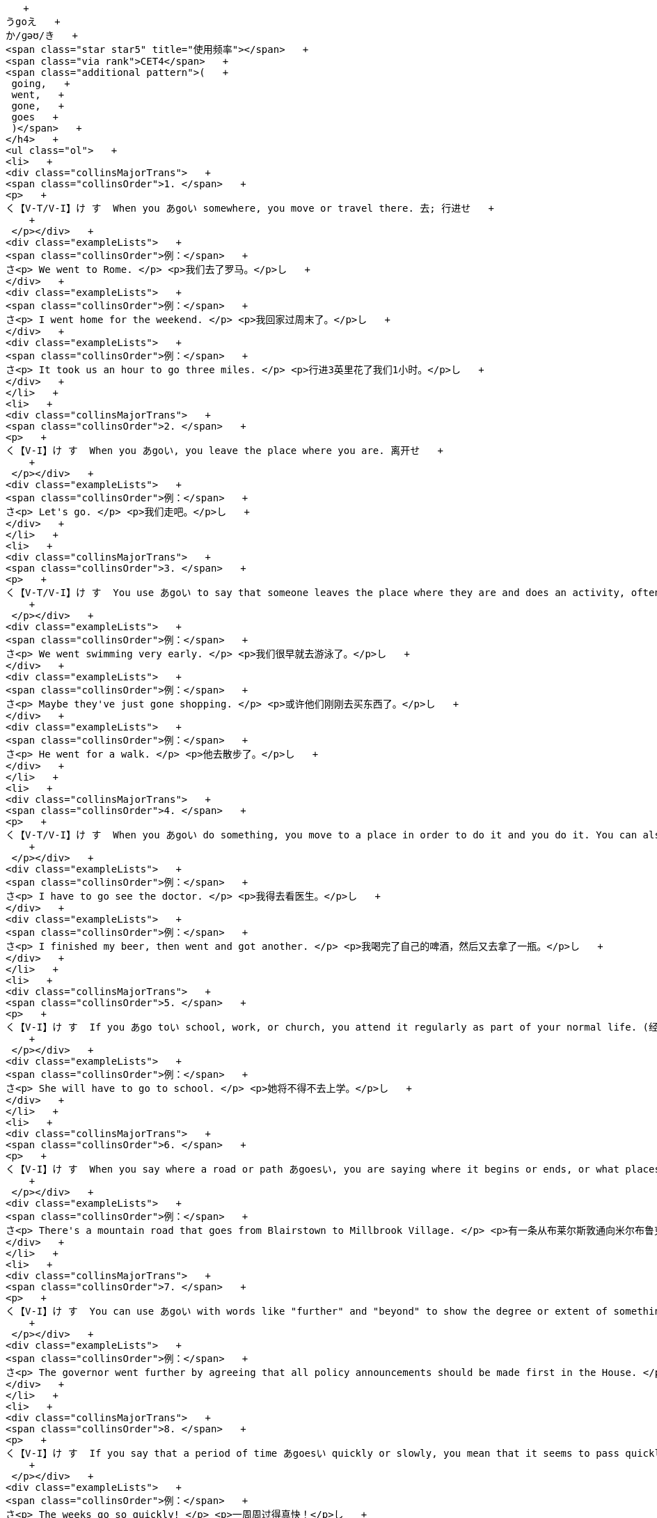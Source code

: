    + 
うgoえ   + 
か/ɡəʊ/き   + 
<span class="star star5" title="使用频率"></span>   + 
<span class="via rank">CET4</span>   + 
<span class="additional pattern">(   + 
 going,   + 
 went,   + 
 gone,   + 
 goes   + 
 )</span>   + 
</h4>   + 
<ul class="ol">   + 
<li>   + 
<div class="collinsMajorTrans">   + 
<span class="collinsOrder">1. </span>   + 
<p>   + 
く【V-T/V-I】け す  When you あgoい somewhere, you move or travel there. 去; 行进せ   + 
    + 
 </p></div>   + 
<div class="exampleLists">   + 
<span class="collinsOrder">例：</span>   + 
さ<p> We went to Rome. </p> <p>我们去了罗马。</p>し   + 
</div>   + 
<div class="exampleLists">   + 
<span class="collinsOrder">例：</span>   + 
さ<p> I went home for the weekend. </p> <p>我回家过周末了。</p>し   + 
</div>   + 
<div class="exampleLists">   + 
<span class="collinsOrder">例：</span>   + 
さ<p> It took us an hour to go three miles. </p> <p>行进3英里花了我们1小时。</p>し   + 
</div>   + 
</li>   + 
<li>   + 
<div class="collinsMajorTrans">   + 
<span class="collinsOrder">2. </span>   + 
<p>   + 
く【V-I】け す  When you あgoい, you leave the place where you are. 离开せ   + 
    + 
 </p></div>   + 
<div class="exampleLists">   + 
<span class="collinsOrder">例：</span>   + 
さ<p> Let's go. </p> <p>我们走吧。</p>し   + 
</div>   + 
</li>   + 
<li>   + 
<div class="collinsMajorTrans">   + 
<span class="collinsOrder">3. </span>   + 
<p>   + 
く【V-T/V-I】け す  You use あgoい to say that someone leaves the place where they are and does an activity, often a leisure activity. 去 (从事某活动)せ   + 
    + 
 </p></div>   + 
<div class="exampleLists">   + 
<span class="collinsOrder">例：</span>   + 
さ<p> We went swimming very early. </p> <p>我们很早就去游泳了。</p>し   + 
</div>   + 
<div class="exampleLists">   + 
<span class="collinsOrder">例：</span>   + 
さ<p> Maybe they've just gone shopping. </p> <p>或许他们刚刚去买东西了。</p>し   + 
</div>   + 
<div class="exampleLists">   + 
<span class="collinsOrder">例：</span>   + 
さ<p> He went for a walk. </p> <p>他去散步了。</p>し   + 
</div>   + 
</li>   + 
<li>   + 
<div class="collinsMajorTrans">   + 
<span class="collinsOrder">4. </span>   + 
<p>   + 
く【V-T/V-I】け す  When you あgoい do something, you move to a place in order to do it and you do it. You can also あgo andい do something, but you always say that someone あwent andい did something. 去 (做某事)せ   + 
    + 
 </p></div>   + 
<div class="exampleLists">   + 
<span class="collinsOrder">例：</span>   + 
さ<p> I have to go see the doctor. </p> <p>我得去看医生。</p>し   + 
</div>   + 
<div class="exampleLists">   + 
<span class="collinsOrder">例：</span>   + 
さ<p> I finished my beer, then went and got another. </p> <p>我喝完了自己的啤酒，然后又去拿了一瓶。</p>し   + 
</div>   + 
</li>   + 
<li>   + 
<div class="collinsMajorTrans">   + 
<span class="collinsOrder">5. </span>   + 
<p>   + 
く【V-I】け す  If you あgo toい school, work, or church, you attend it regularly as part of your normal life. (经常性地) 去 (上学、上班或去教堂等)せ   + 
    + 
 </p></div>   + 
<div class="exampleLists">   + 
<span class="collinsOrder">例：</span>   + 
さ<p> She will have to go to school. </p> <p>她将不得不去上学。</p>し   + 
</div>   + 
</li>   + 
<li>   + 
<div class="collinsMajorTrans">   + 
<span class="collinsOrder">6. </span>   + 
<p>   + 
く【V-I】け す  When you say where a road or path あgoesい, you are saying where it begins or ends, or what places it is in. (道路) 通向せ   + 
    + 
 </p></div>   + 
<div class="exampleLists">   + 
<span class="collinsOrder">例：</span>   + 
さ<p> There's a mountain road that goes from Blairstown to Millbrook Village. </p> <p>有一条从布莱尔斯敦通向米尔布鲁克村的山路。</p>し   + 
</div>   + 
</li>   + 
<li>   + 
<div class="collinsMajorTrans">   + 
<span class="collinsOrder">7. </span>   + 
<p>   + 
く【V-I】け す  You can use あgoい with words like "further" and "beyond" to show the degree or extent of something. 与"further"和"beyond"等词连用，表示程度せ   + 
    + 
 </p></div>   + 
<div class="exampleLists">   + 
<span class="collinsOrder">例：</span>   + 
さ<p> The governor went further by agreeing that all policy announcements should be made first in the House. </p> <p>该州长进一步同意所有政策的宣布都应首先在议院进行。</p>し   + 
</div>   + 
</li>   + 
<li>   + 
<div class="collinsMajorTrans">   + 
<span class="collinsOrder">8. </span>   + 
<p>   + 
く【V-I】け す  If you say that a period of time あgoesい quickly or slowly, you mean that it seems to pass quickly or slowly. (时间) 流逝せ   + 
    + 
 </p></div>   + 
<div class="exampleLists">   + 
<span class="collinsOrder">例：</span>   + 
さ<p> The weeks go so quickly! </p> <p>一周周过得真快！</p>し   + 
</div>   + 
</li>   + 
<li>   + 
<div class="collinsMajorTrans">   + 
<span class="collinsOrder">9. </span>   + 
<p>   + 
く【V-I】け す  If you say where money あgoesい, you are saying what it is spent on. (钱) 花费在せ   + 
    + 
 </p></div>   + 
<div class="exampleLists">   + 
<span class="collinsOrder">例：</span>   + 
さ<p> Most of my money goes toward bills. </p> <p>我的钱大多花在支付各种账单上。</p>し   + 
</div>   + 
</li>   + 
<li>   + 
<div class="collinsMajorTrans">   + 
<span class="collinsOrder">10. </span>   + 
<p>   + 
く【V-I】け す  If you say that something あgoes toい someone, you mean that it is given to them. 被给予せ   + 
    + 
 </p></div>   + 
<div class="exampleLists">   + 
<span class="collinsOrder">例：</span>   + 
さ<p> A lot of credit must go to the chairman and his father. </p> <p>很多赞誉必须给予主席和他的父亲。</p>し   + 
</div>   + 
</li>   + 
<li>   + 
<div class="collinsMajorTrans">   + 
<span class="collinsOrder">11. </span>   + 
<p>   + 
く【V-I】け す  If someone あgoes onい television or radio, they take part in a television or radio programme. 出现 (在电视或电台上)せ   + 
    + 
 </p></div>   + 
<div class="exampleLists">   + 
<span class="collinsOrder">例：</span>   + 
さ<p> The president has gone on television to defend stringent new security measures. </p> <p>该总统在电视上为严格的新安全措施进行了辩护。</p>し   + 
</div>   + 
</li>   + 
<li>   + 
<div class="collinsMajorTrans">   + 
<span class="collinsOrder">12. </span>   + 
<p>   + 
く【V-I】け す  If something あgoesい, someone gets rid of it. 失去せ   + 
    + 
 </p></div>   + 
<div class="exampleLists">   + 
<span class="collinsOrder">例：</span>   + 
さ<p> Exactly how many jobs will go remains unclear. </p> <p>具体要失去多少个职位尚不清楚。</p>し   + 
</div>   + 
</li>   + 
<li>   + 
<div class="collinsMajorTrans">   + 
<span class="collinsOrder">13. </span>   + 
<p>   + 
く【V-I】け す  If someone あgoesい, they leave their job, usually because they are forced to. (常指被迫) 离职せ   + 
    + 
 </p></div>   + 
<div class="exampleLists">   + 
<span class="collinsOrder">例：</span>   + 
さ<p> He had made a humiliating tactical error and he had to go. </p> <p>他犯下了一个令他耻辱的战术错误，被迫离职。</p>し   + 
</div>   + 
</li>   + 
<li>   + 
<div class="collinsMajorTrans">   + 
<span class="collinsOrder">14. </span>   + 
<p>   + 
く【V-I】け す  If something あgoes intoい something else, it is put in it as one of the parts or elements that form it. 加入せ   + 
    + 
 </p></div>   + 
<div class="exampleLists">   + 
<span class="collinsOrder">例：</span>   + 
さ<p> ...the really interesting ingredients that go into the dishes that we all love to eat. </p> <p>…我们都喜欢吃的菜肴中所加入的真正有意思的配料。</p>し   + 
</div>   + 
</li>   + 
<li>   + 
<div class="collinsMajorTrans">   + 
<span class="collinsOrder">15. </span>   + 
<p>   + 
く【V-I】け す  If something あgoesい in a particular place, it belongs there or should be put there, because that is where you normally keep it. (正常) 应置放于せ   + 
    + 
 </p></div>   + 
<div class="exampleLists">   + 
<span class="collinsOrder">例：</span>   + 
さ<p> The shoes go on the shoe shelf. </p> <p>鞋子应该放在鞋架上。</p>し   + 
</div>   + 
</li>   + 
<li>   + 
<div class="collinsMajorTrans">   + 
<span class="collinsOrder">16. </span>   + 
<p>   + 
く【V-I】け す  If you say that one number あgoes intoい another number a particular number of times, you are dividing the second number by the first. 除せ   + 
    + 
 </p></div>   + 
<div class="exampleLists">   + 
<span class="collinsOrder">例：</span>   + 
さ<p> Six goes into thirty five times. </p> <p>6除30得5。</p>し   + 
</div>   + 
</li>   + 
<li>   + 
<div class="collinsMajorTrans">   + 
<span class="collinsOrder">17. </span>   + 
<p>   + 
く【V-I】け す  If one of a person's senses, such as their sight or hearing, あis goingい, it is getting weak and they may soon lose it completely. (官能) 衰退せ [非正式]</span>   + 
</p></div>   + 
<div class="exampleLists">   + 
<span class="collinsOrder">例：</span>   + 
さ<p> His eyes are going; he says he has glaucoma. </p> <p>他的视力在衰退；他说他得了青光眼。</p>し   + 
</div>   + 
</li>   + 
<li>   + 
<div class="collinsMajorTrans">   + 
<span class="collinsOrder">18. </span>   + 
<p>   + 
く【V-I】け す  If something such as a light bulb or a part of an engine あis goingい, it is no longer working properly and will soon need to be replaced. (灯泡、引擎等) 不再正常工作せ   + 
    + 
 </p></div>   + 
<div class="exampleLists">   + 
<span class="collinsOrder">例：</span>   + 
さ<p> I thought it looked as though the battery was going. </p> <p>我看像是电池不行了。</p>し   + 
</div>   + 
</li>   + 
</ul>   + 
</div>   + 
</div>   + 
<div class="wt-container wt-collapse">   + 
<div class="title trans-tip" id="COLNAMING22">   + 
<a class="sp do-detail" href="#" rel="#NAMING2" title="详细释义"> </a>   + 
<span>LINK VERB USES</span>   + 
</div>   + 
<div class="collapse-content trans-content" id="NAMING2">   + 
<h4>   + 
うgoえ   + 
か/ɡəʊ/き   + 
<span class="star star5" title="使用频率"></span>   + 
<span class="additional pattern">(   + 
 going,   + 
 went,   + 
 gone,   + 
 goes   + 
 )</span>   + 
</h4>   + 
<ul class="ol">   + 
<li>   + 
<p>   + 
く【V-I】け す </p>せ   + 
</li>   + 
</ul>   + 
<ul class="ol">   + 
<li>   + 
<div class="collinsMajorTrans">   + 
<span class="collinsOrder">1. </span>   + 
<p>   + 
く【V-LINK】け す  You can use あgoい to say that a person or thing changes to another state or condition. For example, if someone あgoes crazyい, they become crazy, and if something あgoes badい, it deteriorates. 变得せ   + 
    + 
 </p></div>   + 
<div class="exampleLists">   + 
<span class="collinsOrder">例：</span>   + 
さ<p> I'm going bald. </p> <p>我在脱发。</p>し   + 
</div>   + 
<div class="exampleLists">   + 
<span class="collinsOrder">例：</span>   + 
さ<p> Sometimes food goes bad, but people don't know it, so they eat it anyway and then they get sick. </p> <p>有时食物变质了人们却不知道，所以还是食用了它，结果就病了。</p>し   + 
</div>   + 
</li>   + 
</ul>   + 
</div>   + 
</div>   + 
<div class="wt-container wt-collapse">   + 
<div class="title trans-tip" id="COLNAMING33">   + 
<a class="sp do-detail" href="#" rel="#NAMING3" title="详细释义"> </a>   + 
<span>OTHER VERB USES, NOUN USES, AND PHRASES</span>   + 
</div>   + 
<div class="collapse-content trans-content" id="NAMING3">   + 
<h4>   + 
うgoえ   + 
か/ɡəʊ/き   + 
<span class="star star5" title="使用频率"></span>   + 
<span class="additional pattern">(   + 
 going,   + 
 went,   + 
 gone,   + 
 goes   + 
 )</span>   + 
</h4>   + 
<ul class="ol">   + 
<li>   + 
<p>   + 
く【V-LINK】け す </p>せ   + 
</li>   + 
</ul>   + 
<ul class="ol">   + 
<li>   + 
<div class="collinsMajorTrans">   + 
<span class="collinsOrder">1. </span>   + 
<p>   + 
く【V-I】け す  You use あgoい to talk about the way something happens. For example, if an event or situation あgoes wellい, it is successful. 进展せ   + 
    + 
 </p></div>   + 
<div class="exampleLists">   + 
<span class="collinsOrder">例：</span>   + 
さ<p> She says everything is going smoothly. </p> <p>她说一切进展顺利。</p>し   + 
</div>   + 
</li>   + 
<li>   + 
<div class="collinsMajorTrans">   + 
<span class="collinsOrder">2. </span>   + 
<p>   + 
く【V-I】け す  If a machine or device あis goingい, it is working. 运转せ   + 
    + 
 </p></div>   + 
<div class="exampleLists">   + 
<span class="collinsOrder">例：</span>   + 
さ<p> What about my copier? Can you get it going again? </p> <p>我的复印机呢？你能让它重新运转起来吗？</p>し   + 
</div>   + 
</li>   + 
<li>   + 
<div class="collinsMajorTrans">   + 
<span class="collinsOrder">3. </span>   + 
<p>   + 
く【V-RECIP】け す  If something あgoes withい something else, or if two things あgo togetherい, they look or taste good together. (与…) 相配せ   + 
    + 
 </p></div>   + 
<div class="exampleLists">   + 
<span class="collinsOrder">例：</span>   + 
さ<p> I was searching for a pair of grey gloves to go with my new gown. </p> <p>我在找一副灰色手套来配我的新礼服。</p>し   + 
</div>   + 
<div class="exampleLists">   + 
<span class="collinsOrder">例：</span>   + 
さ<p> I can see that some colours go together and some don't. </p> <p>我能看出有些颜色相配而有些则不配。</p>し   + 
</div>   + 
</li>   + 
<li>   + 
<div class="collinsMajorTrans">   + 
<span class="collinsOrder">4. </span>   + 
<p>   + 
く【V-T/V-I】け す  You use あgoい to introduce something you are quoting. For example, you say あthe story goesい or あthe argument goesい just before you quote all or part of it. (故事、理由) 是せ   + 
    + 
 </p></div>   + 
<div class="exampleLists">   + 
<span class="collinsOrder">例：</span>   + 
さ<p> The story goes that she went home with him that night. </p> <p>据说那天晚上她和他一起回的家。</p>し   + 
</div>   + 
<div class="exampleLists">   + 
<span class="collinsOrder">例：</span>   + 
さ<p> The story goes like this. </p> <p>故事是这样的。</p>し   + 
</div>   + 
</li>   + 
<li>   + 
<div class="collinsMajorTrans">   + 
<span class="collinsOrder">5. </span>   + 
<p>   + 
く【V-T】け す  You use あgoい when indicating that something makes or produces a sound. For example, if you say that something あgoesい "あbangい," you mean it produces the sound "bang." 发出 (某种声音)せ   + 
    + 
 </p></div>   + 
<div class="exampleLists">   + 
<span class="collinsOrder">例：</span>   + 
さ<p> She stopped in front of a painting of a dog and she started going "woof woof." </p> <p>她在一幅狗的画像跟前停下，开始“汪汪”叫起来了。</p>し   + 
</div>   + 
</li>   + 
<li>   + 
<div class="collinsMajorTrans">   + 
<span class="collinsOrder">6. </span>   + 
<p>   + 
く【V-T】け す  You can use あgoい instead of "say" when you are quoting what someone has said or what you think they will say. 说 (用于引出某人所说的话)せ [非正式]</span>   + 
</p></div>   + 
<div class="exampleLists">   + 
<span class="collinsOrder">例：</span>   + 
さ<p> He goes to me: "Oh, what do you want?" </p> <p>他对我说：“噢，你要什么？”</p>し   + 
</div>   + 
</li>   + 
<li>   + 
<div class="collinsMajorTrans">   + 
<span class="collinsOrder">7. </span>   + 
<p>   + 
く【N-COUNT】け す  A あgoい is an attempt at doing something. 尝试せ   + 
    + 
 </p></div>   + 
<div class="exampleLists">   + 
<span class="collinsOrder">例：</span>   + 
さ<p> I always wanted to have a go at football. </p> <p>我一直都想尝试踢足球。</p>し   + 
</div>   + 
<div class="exampleLists">   + 
<span class="collinsOrder">例：</span>   + 
さ<p> She won on her first go. </p> <p>她第一次尝试就赢了。</p>し   + 
</div>   + 
</li>   + 
<li>   + 
<div class="collinsMajorTrans">   + 
<span class="collinsOrder">8. </span>   + 
<p>   + 
く【N-COUNT】け す  If it is your あgoい in a game, it is your turn to do something, for example to play a card or move a piece. (出牌或下棋的) 轮次せ [poss N]</span>   + 
</p></div>   + 
<div class="exampleLists">   + 
<span class="collinsOrder">例：</span>   + 
さ<p> Now whose go is it? </p> <p>现在该谁了？</p>し   + 
</div>   + 
</li>   + 
<li>   + 
<div class="collinsMajorTrans">   + 
<span class="collinsOrder">9. </span>   + 
<p>   + 
    + 
 →   + 
 see also   + 
 <a class="search-js" href="bword://going" style="text-decoration: none;">going</a>,   + 
 <a class="search-js" href="bword://gone" style="text-decoration: none;">gone</a>   + 
</p></div>   + 
</li>   + 
<li>   + 
<div class="collinsMajorTrans">   + 
<span class="collinsOrder">10. </span>   + 
<p>   + 
く【PHRASE】け す  If you do something あasい you あgo alongい, you do it while you are doing another thing, without preparing it beforehand. (随做其它事而) 做某事せ   + 
    + 
 </p></div>   + 
<div class="exampleLists">   + 
<span class="collinsOrder">例：</span>   + 
さ<p> Learning how to become a parent takes time. It's a skill you learn as you go along. </p> <p>学会为人父母需要时间，这是一种在实践中学习的技能。</p>し   + 
</div>   + 
</li>   + 
<li>   + 
<div class="collinsMajorTrans">   + 
<span class="collinsOrder">11. </span>   + 
<p>   + 
く【CONVENTION】け す  If someone says "あWhere do we go from here?い" they are asking what should be done next, usually because a problem has not been solved in a satisfactory way. 我们下一步该怎么办？せ   + 
    + 
 </p></div>   + 
</li>   + 
<li>   + 
<div class="collinsMajorTrans">   + 
<span class="collinsOrder">12. </span>   + 
<p>   + 
く【PHRASE】け す  If you say that someone あisい あmaking a go ofい something such as a business or relationship, you mean that they are having some success with it. 在…方面获得成功せ   + 
    + 
 </p></div>   + 
<div class="exampleLists">   + 
<span class="collinsOrder">例：</span>   + 
さ<p> I knew we could make a go of it and be happy. </p> <p>我知道我们能做成这件事而且会很开心。</p>し   + 
</div>   + 
</li>   + 
<li>   + 
<div class="collinsMajorTrans">   + 
<span class="collinsOrder">13. </span>   + 
<p>   + 
く【PHRASE】け す  If you say that someone is always あon the goい, you mean that they are always busy and active. 忙碌せ [非正式]</span>   + 
</p></div>   + 
<div class="exampleLists">   + 
<span class="collinsOrder">例：</span>   + 
さ<p> I got a new job this year where I am on the go all the time. </p> <p>我今年有了份新工作，一直在忙碌。</p>し   + 
</div>   + 
</li>   + 
<li>   + 
<div class="collinsMajorTrans">   + 
<span class="collinsOrder">14. </span>   + 
<p>   + 
く【PHRASE】け す  If you say that there are a particular number of things あto goい, you mean that they still remain to be dealt with. 要做的 (事情)せ   + 
    + 
 </p></div>   + 
<div class="exampleLists">   + 
<span class="collinsOrder">例：</span>   + 
さ<p> I still had another five operations to go. </p> <p>我还有另外五个手术要做。</p>し   + 
</div>   + 
</li>   + 
<li>   + 
<div class="collinsMajorTrans">   + 
<span class="collinsOrder">15. </span>   + 
<p>   + 
く【PHRASE】け す  If you say that there is a certain amount of time あto goい, you mean that there is that amount of time left before something happens or ends. 剩余的 (时间)せ   + 
    + 
 </p></div>   + 
<div class="exampleLists">   + 
<span class="collinsOrder">例：</span>   + 
さ<p> There is a week to go until the elections. </p> <p>还有1周才到选举时间。</p>し   + 
</div>   + 
</li>   + 
<li>   + 
<div class="collinsMajorTrans">   + 
<span class="collinsOrder">16. </span>   + 
<p>   + 
く【PHRASE】け す  If you are in a café or restaurant and ask for an item of food あto goい, you mean that you want to take it with you and not eat it there. 外卖的 (食物)せ [美国英语]</span>   + 
</p></div>   + 
<div class="exampleLists">   + 
<span class="collinsOrder">例：</span>   + 
さ<p> ... large fries to go. </p> <p>…大份外卖炸薯条。</p>し   + 
</div>   + 
</li>   + 
<li>   + 
<div class="collinsMajorTrans">   + 
<span class="collinsOrder">17. </span>   + 
<p>   + 
く【ADJ】け す  functioning properly and ready for action: esp used in astronautics 尤指航天器械运行正常可随时启动的せ [非正式]</span>   + 
</p></div>   + 
<div class="exampleLists">   + 
<span class="collinsOrder">例：</span>   + 
さ<p> all systems are go </p> <p></p>し   + 
</div>   + 
</li>   + 
<li>   + 
<div class="collinsMajorTrans">   + 
<span class="collinsOrder">18. </span>   + 
<p>   + 
く【N-UNCOUNT】け す  a game for two players in which stones are placed on a board marked with a grid, the object being to capture territory on the board 围棋せ   + 
    + 
 </p></div>   + 
</li>   + 
</ul>   + 
</div>   + 
</div>   + 
</div>   + 
</div>   + 
</div>   + 
</div>   + 
 ◄   + 
 cliff<head><meta charset="utf-8"><link rel="stylesheet" type="text/css" href="collins_co.css"><script src="collins_co.js"></script></head><div class="tab-content" id="collinsResult">   + 
<div class="trans-container">   + 
<div class="trans-content">   + 
<div class="collinsToggle trans-container">   + 
<div class="wt-container">   + 
<h4>   + 
うcliffえ   + 
か/klɪf/き   + 
<span class="star star2" title="使用频率"></span>   + 
<span class="via rank">CET4 TEM4</span>   + 
<span class="additional pattern">(   + 
 cliffs   + 
 )</span>   + 
</h4>   + 
<ul class="ol">   + 
<li>   + 
<div class="collinsMajorTrans">   + 
<span class="collinsOrder">1. </span>   + 
<p>   + 
く【N-COUNT】け す  A あcliffい is a high area of land with a very steep side, especially one next to the sea. (尤其指靠海的) 悬崖せ   + 
    + 
 </p></div>   + 
<div class="exampleLists">   + 
<span class="collinsOrder">例：</span>   + 
さ<p> The car rolled over the edge of a cliff. </p> <p>汽车翻下了悬崖边。</p>し   + 
</div>   + 
</li>   + 
</ul>   + 
</div>   + 
</div>   + 
</div>   + 
</div>   + 
</div>   + 
   + 
cliffhanger<head><meta charset="utf-8"><link rel="stylesheet" type="text/css" href="collins_co.css"><script src="collins_co.js"></script></head><div class="tab-content" id="collinsResult">   + 
<div class="trans-container">   + 
<div class="trans-content">   + 
<div class="collinsToggle trans-container">   + 
<div class="wt-container">   + 
<h4>   + 
うcliffhangerえ   + 
か/ˈklɪfˌhæŋə/き   + 
<span class="additional pattern">(also cliff-hanger)</span>   + 
<span class="additional pattern">(   + 
 cliffhangers   + 
 )</span>   + 
</h4>   + 
<ul class="ol">   + 
<li>   + 
<div class="collinsMajorTrans">   + 
<span class="collinsOrder">1. </span>   + 
<p>   + 
く【N-COUNT】け す  A あcliffhangerい is a situation or part of a play or film that is very exciting or frightening because you are left for a long time not knowing what will happen next. 吊人胃口的场景せ   + 
    + 
 </p></div>   + 
<div class="exampleLists">   + 
<span class="collinsOrder">例：</span>   + 
さ<p> The election is likely to be a cliff-hanger. </p> <p>这次选举可能会很吊人的胃口。</p>し   + 
</div>   + 
<div class="exampleLists">   + 
<span class="collinsOrder">例：</span>   + 
さ<p> ...cliffhanger endings to keep you in suspense. </p> <p>...让你紧张的吊人胃口的结局。</p>し   + 
</div>   + 
</li>   + 
</ul>   + 
</div>   + 
</div>   + 
</div>   + 
</div>   + 
</div>   + 
   + 
cliff swallow<head><meta charset="utf-8"><link rel="stylesheet" type="text/css" href="collins_co.css"><script src="collins_co.js"></script></head><div class="tab-content" id="collinsResult">   + 
<div class="trans-container">   + 
<div class="trans-content">   + 
<div class="collinsToggle trans-container">   + 
<div class="wt-container">   + 
<h4>   + 
うcliff swallowえ   + 
</h4>   + 
<ul class="ol">   + 
<li>   + 
<div class="collinsMajorTrans">   + 
<span class="collinsOrder">1. </span>   + 
<p>   + 
く【N】け す  an American swallow, あPetrochelidon pyrrhonota,い that has a square-tipped tail and builds nests of mud on cliffs, walls, etc 崖燕; 长有方形镶齿尾翼的美洲燕，在崖壁、墙的泥上建巢せ   + 
    + 
 </p></div>   + 
</li>   + 
</ul>   + 
</div>   + 
</div>   + 
</div>   + 
</div>   + 
</div>   + 
   + 
clifftop<head><meta charset="utf-8"><link rel="stylesheet" type="text/css" href="collins_co.css"><script src="collins_co.js"></script></head><div class="tab-content" id="collinsResult">   + 
<div class="trans-container">   + 
<div class="trans-content">   + 
<div class="collinsToggle trans-container">   + 
<div class="wt-container">   + 
<h4>   + 
うclifftopえ   + 
か/ˈklɪftɒp/き   + 
<span class="additional pattern">(   + 
 clifftops   + 
 )</span>   + 
</h4>   + 
<ul class="ol">   + 
<li>   + 
<div class="collinsMajorTrans">   + 
<span class="collinsOrder">1. </span>   + 
<p>   + 
く【N-COUNT】け す  A あclifftopい is the area of land around the top of a cliff. 悬崖顶部せ   + 
    + 
 </p></div>   + 
<div class="exampleLists">   + 
<span class="collinsOrder">例：</span>   + 
さ<p> ...a house on the clifftop. </p> <p>...悬崖顶端的一所房子。</p>し   + 
</div>   + 
<div class="exampleLists">   + 
<span class="collinsOrder">例：</span>   + 
さ<p> ...25 acres of spectacular clifftop scenery. </p> <p>...25英亩雄伟的悬崖顶部景观。</p>し   + 
</div>   + 
</li>   + 
</ul>   + 
</div>   + 
</div>   + 
</div>   + 
</div>   + 
</div>   + 
   + 
climacteric<head><meta charset="utf-8"><link rel="stylesheet" type="text/css" href="collins_co.css"><script src="collins_co.js"></script></head><div class="tab-content" id="collinsResult">   + 
<div class="trans-container">   + 
<div class="trans-content">   + 
<div class="collinsToggle trans-container">   + 
<div class="wt-container">   + 
<h4>   + 
うclimactericえ   + 
か/klaɪˈmæktərɪk, ˌklaɪmækˈtɛrɪk/き   + 
</h4>   + 
<ul class="ol">   + 
<li>   + 
<div class="collinsMajorTrans">   + 
<span class="collinsOrder">1. </span>   + 
<p>   + 
く【N】け す  a critical event or period 更年期せ   + 
    + 
 </p></div>   + 
</li>   + 
<li>   + 
<div class="collinsMajorTrans">   + 
<span class="collinsOrder">2. </span>   + 
<p>   + 
く【ADJ】け す  involving a crucial event or period 有更年期症状的せ   + 
    + 
 </p></div>   + 
</li>   + 
</ul>   + 
</div>   + 
</div>   + 
</div>   + 
</div>   + 
</div>   + 
   + 
climactic<head><meta charset="utf-8"><link rel="stylesheet" type="text/css" href="collins_co.css"><script src="collins_co.js"></script></head><div class="tab-content" id="collinsResult">   + 
<div class="trans-container">   + 
<div class="trans-content">   + 
<div class="collinsToggle trans-container">   + 
<div class="wt-container">   + 
<h4>   + 
うclimacticえ   + 
か/klaɪˈmæktɪk/き   + 
<span class="via rank">TEM8</span>   + 
</h4>   + 
<ul class="ol">   + 
<li>   + 
<div class="collinsMajorTrans">   + 
<span class="collinsOrder">1. </span>   + 
<p>   + 
く【ADJ】け す  A あclimacticい moment in a story or a series of events is one in which a very exciting or important event occurs. (故事或事件中)形成高潮的せ [正式]</span>, [ADJ n]</span>   + 
</p></div>   + 
<div class="exampleLists">   + 
<span class="collinsOrder">例：</span>   + 
さ<p> ...the film's climactic scene. </p> <p>...这场电影的高潮场景。</p>し   + 
</div>   + 
</li>   + 
</ul>   + 
</div>   + 
</div>   + 
</div>   + 
</div>   + 
</div>   + 
   + 
climate<head><meta charset="utf-8"><link rel="stylesheet" type="text/css" href="collins_co.css"><script src="collins_co.js"></script></head><div class="tab-content" id="collinsResult">   + 
<div class="trans-container">   + 
<div class="trans-content">   + 
<div class="collinsToggle trans-container">   + 
<div class="wt-container">   + 
<h4>   + 
うclimateえ   + 
か/ˈklaɪmɪt/き   + 
<span class="star star3" title="使用频率"></span>   + 
<span class="via rank">CET4 TEM4</span>   + 
<span class="additional pattern">(   + 
 climates   + 
 )</span>   + 
</h4>   + 
<ul class="ol">   + 
<li>   + 
<div class="collinsMajorTrans">   + 
<span class="collinsOrder">1. </span>   + 
<p>   + 
く【N-VAR】け す  The あclimateい of a place is the general weather conditions that are typical of it. 气候せ   + 
    + 
 </p></div>   + 
<div class="exampleLists">   + 
<span class="collinsOrder">例：</span>   + 
さ<p> ...the hot and humid climate of Florida. </p> <p>…佛罗里达炎热潮湿的气候。</p>し   + 
</div>   + 
</li>   + 
<li>   + 
<div class="collinsMajorTrans">   + 
<span class="collinsOrder">2. </span>   + 
<p>   + 
く【N-COUNT】け す  You can use あclimateい to refer to the general atmosphere or situation somewhere. 氛围; 形势せ   + 
    + 
 </p></div>   + 
<div class="exampleLists">   + 
<span class="collinsOrder">例：</span>   + 
さ<p> The economic climate remains uncertain. </p> <p>经济气候依然是不确定。</p>し   + 
</div>   + 
<div class="exampleLists">   + 
<span class="collinsOrder">例：</span>   + 
さ<p> ...the existing climate of violence and intimidation. </p> <p>… 现有的暴力与恐吓的氛围。</p>し   + 
</div>   + 
</li>   + 
</ul>   + 
</div>   + 
</div>   + 
</div>   + 
</div>   + 
</div>   + 
   + 
climate canary<head><meta charset="utf-8"><link rel="stylesheet" type="text/css" href="collins_co.css"><script src="collins_co.js"></script></head><div class="tab-content" id="collinsResult">   + 
<div class="trans-container">   + 
<div class="trans-content">   + 
<div class="collinsToggle trans-container">   + 
<div class="wt-container">   + 
<h4>   + 
うclimate canaryえ   + 
</h4>   + 
<ul class="ol">   + 
<li>   + 
<div class="collinsMajorTrans">   + 
<span class="collinsOrder">1. </span>   + 
<p>   + 
く【N】け す  a human being or other living organism whose lack of health indicates environmental problems, reminiscent of the way in which live canaries were once used to detect the presence of poisonous gas in coal mines 气候金丝雀; 自身的亚健康状态能够标示环境问题的人或其他生物，暗示活的金丝雀曾被用于在煤矿中察觉有毒气体的存在せ   + 
    + 
 </p></div>   + 
</li>   + 
</ul>   + 
</div>   + 
</div>   + 
</div>   + 
</div>   + 
</div>   + 
   + 
climatic<head><meta charset="utf-8"><link rel="stylesheet" type="text/css" href="collins_co.css"><script src="collins_co.js"></script></head><div class="tab-content" id="collinsResult">   + 
<div class="trans-container">   + 
<div class="trans-content">   + 
<div class="collinsToggle trans-container">   + 
<div class="wt-container">   + 
<h4>   + 
うclimaticえ   + 
か/klaɪˈmætɪk/き   + 
<span class="star star1" title="使用频率"></span>   + 
</h4>   + 
<ul class="ol">   + 
<li>   + 
<div class="collinsMajorTrans">   + 
<span class="collinsOrder">1. </span>   + 
<p>   + 
く【ADJ】け す あClimaticい conditions, changes, and effects relate to the general weather conditions of a place. 气候的せ [ADJ n]</span>   + 
</p></div>   + 
<div class="exampleLists">   + 
<span class="collinsOrder">例：</span>   + 
さ<p> ...the threat of rising sea levels and climatic change from overheating of the atmosphere. </p> <p>...大气层过热引发的海洋面升高和气候变化的威胁。</p>し   + 
</div>   + 
</li>   + 
</ul>   + 
</div>   + 
</div>   + 
</div>   + 
</div>   + 
</div>   + 
   + 
climatic zone<head><meta charset="utf-8"><link rel="stylesheet" type="text/css" href="collins_co.css"><script src="collins_co.js"></script></head><div class="tab-content" id="collinsResult">   + 
<div class="trans-container">   + 
<div class="trans-content">   + 
<div class="collinsToggle trans-container">   + 
<div class="wt-container">   + 
<h4>   + 
うclimatic zoneえ   + 
</h4>   + 
<ul class="ol">   + 
<li>   + 
<div class="collinsMajorTrans">   + 
<span class="collinsOrder">1. </span>   + 
<p>   + 
く【N】け す  any of the eight principal zones, roughly demarcated by lines of latitude, into which the earth can be divided on the basis of climate 气候带せ   + 
    + 
 </p></div>   + 
</li>   + 
</ul>   + 
</div>   + 
</div>   + 
</div>   + 
</div>   + 
</div>   + 
   + 
climatologist<head><meta charset="utf-8"><link rel="stylesheet" type="text/css" href="collins_co.css"><script src="collins_co.js"></script></head><div class="tab-content" id="collinsResult">   + 
<div class="trans-container">   + 
<div class="trans-content">   + 
<div class="collinsToggle trans-container">   + 
<div class="wt-container">   + 
<h4>   + 
うclimatologistえ   + 
か/ˌklaɪməˈtɒlədʒɪst/き   + 
<span class="additional pattern">(   + 
 climatologists   + 
 )</span>   + 
</h4>   + 
<ul class="ol">   + 
<li>   + 
<div class="collinsMajorTrans">   + 
<span class="collinsOrder">1. </span>   + 
<p>   + 
く【N-COUNT】け す  A あclimatologistい is someone who studies climates. 气象学家せ   + 
    + 
 </p></div>   + 
</li>   + 
</ul>   + 
</div>   + 
</div>   + 
</div>   + 
</div>   + 
</div>   + 
   + 
climatology<head><meta charset="utf-8"><link rel="stylesheet" type="text/css" href="collins_co.css"><script src="collins_co.js"></script></head><div class="tab-content" id="collinsResult">   + 
<div class="trans-container">   + 
<div class="trans-content">   + 
<div class="collinsToggle trans-container">   + 
<div class="wt-container">   + 
<h4>   + 
うclimatologyえ   + 
か/ˌklaɪməˈtɒlədʒɪ/き   + 
</h4>   + 
<ul class="ol">   + 
<li>   + 
<div class="collinsMajorTrans">   + 
<span class="collinsOrder">1. </span>   + 
<p>   + 
く【N】け す  the study of climate 气候学せ   + 
    + 
 </p></div>   + 
</li>   + 
</ul>   + 
</div>   + 
</div>   + 
</div>   + 
</div>   + 
</div>   + 
   + 
climax<head><meta charset="utf-8"><link rel="stylesheet" type="text/css" href="collins_co.css"><script src="collins_co.js"></script></head><div class="tab-content" id="collinsResult">   + 
<div class="trans-container">   + 
<div class="trans-content">   + 
<div class="collinsToggle trans-container">   + 
<div class="wt-container">   + 
<h4>   + 
うclimaxえ   + 
か/ˈklaɪmæks/き   + 
<span class="star star2" title="使用频率"></span>   + 
<span class="via rank">CET6 TEM4</span>   + 
<span class="additional pattern">(   + 
 climaxing,   + 
 climaxed,   + 
 climaxes   + 
 )</span>   + 
</h4>   + 
<ul class="ol">   + 
<li>   + 
<div class="collinsMajorTrans">   + 
<span class="collinsOrder">1. </span>   + 
<p>   + 
く【N-COUNT】け す  The あclimaxい あofい something is the most exciting or important moment in it, usually near the end. 高潮せ   + 
    + 
 </p></div>   + 
<div class="exampleLists">   + 
<span class="collinsOrder">例：</span>   + 
さ<p> For Pritchard, reaching the Olympics was the climax of her career. </p> <p>对普里查德来说，进军奥林匹克运动会是她事业的巅峰。</p>し   + 
</div>   + 
<div class="exampleLists">   + 
<span class="collinsOrder">例：</span>   + 
さ<p> It was the climax to 24 hours of growing anxiety. </p> <p>这是24小时不断升温的焦虑的顶点。</p>し   + 
</div>   + 
</li>   + 
<li>   + 
<div class="collinsMajorTrans">   + 
<span class="collinsOrder">2. </span>   + 
<p>   + 
く【V-T/V-I】け す  The event that あclimaxesい a sequence of events is an exciting or important event that comes at the end. You can also say that a sequence of events あclimaxesい あwithい a particular event. 使达到高潮; 达到高潮せ [journalism]</span>   + 
</p></div>   + 
<div class="exampleLists">   + 
<span class="collinsOrder">例：</span>   + 
さ<p> The demonstration climaxed two weeks of strikes. </p> <p>游行示威达到了两周罢工的高潮。</p>し   + 
</div>   + 
</li>   + 
</ul>   + 
</div>   + 
</div>   + 
</div>   + 
</div>   + 
</div>   + 
   + 
climb<head><meta charset="utf-8"><link rel="stylesheet" type="text/css" href="collins_co.css"><script src="collins_co.js"></script></head><div class="tab-content" id="collinsResult">   + 
<div class="trans-container">   + 
<div class="trans-content">   + 
<div class="collinsToggle trans-container">   + 
<div class="wt-container">   + 
<h4>   + 
うclimbえ   + 
か/klaɪm/き   + 
<span class="star star3" title="使用频率"></span>   + 
<span class="via rank">CET4 TEM4</span>   + 
<span class="additional pattern">(   + 
 climbing,   + 
 climbed,   + 
 climbs   + 
 )</span>   + 
</h4>   + 
<ul class="ol">   + 
<li>   + 
<div class="collinsMajorTrans">   + 
<span class="collinsOrder">1. </span>   + 
<p>   + 
く【V-T/V-I】け す  If you あclimbい something such as a tree, mountain, or ladder, or あclimbい あupい it, you move toward the top of it. If you あclimbい あdownい it, you move toward the bottom of it. 爬せ   + 
    + 
 </p></div>   + 
<div class="exampleLists">   + 
<span class="collinsOrder">例：</span>   + 
さ<p> Climbing the first hill took half an hour. </p> <p>爬第一座山花了半个小时。</p>し   + 
</div>   + 
<div class="exampleLists">   + 
<span class="collinsOrder">例：</span>   + 
さ<p> I told her about him climbing up the drainpipe. </p> <p>我把他爬排水管的事告诉了她。</p>し   + 
</div>   + 
</li>   + 
<li>   + 
<div class="collinsMajorTrans">   + 
<span class="collinsOrder">2. </span>   + 
<p>   + 
く【N-COUNT】け す あClimbい is also a noun. 爬せ   + 
    + 
 </p></div>   + 
<div class="exampleLists">   + 
<span class="collinsOrder">例：</span>   + 
さ<p> ...an hour's leisurely climb through olive groves and vineyards. </p> <p>…橄榄丛和葡萄园中的一个小时的悠闲攀爬。</p>し   + 
</div>   + 
</li>   + 
<li>   + 
<div class="collinsMajorTrans">   + 
<span class="collinsOrder">3. </span>   + 
<p>   + 
く【V-I】け す  If you あclimbい somewhere, you move there carefully, for example because you are moving into a small space or trying to avoid falling. 小心翼翼地爬せ   + 
    + 
 </p></div>   + 
<div class="exampleLists">   + 
<span class="collinsOrder">例：</span>   + 
さ<p> The girls hurried outside, climbed into the car, and drove off. </p> <p>女孩子们赶紧跑了出去，爬进车里，开走了。</p>し   + 
</div>   + 
<div class="exampleLists">   + 
<span class="collinsOrder">例：</span>   + 
さ<p> He must have climbed out of his bed. </p> <p>他肯定已经爬下了床。</p>し   + 
</div>   + 
</li>   + 
<li>   + 
<div class="collinsMajorTrans">   + 
<span class="collinsOrder">4. </span>   + 
<p>   + 
く【V-I】け す  When something such as an aeroplane あclimbsい, it moves upward to a higher position. When the sun あclimbsい, it moves higher in the sky. (飞机、太阳) 爬升せ   + 
    + 
 </p></div>   + 
<div class="exampleLists">   + 
<span class="collinsOrder">例：</span>   + 
さ<p> The plane took off for L.A., lost an engine as it climbed, and crashed just off the runway. </p> <p>那架飞机起飞前往洛杉矶，在升空时掉了一个引擎，就在跑道边上坠机了。</p>し   + 
</div>   + 
</li>   + 
<li>   + 
<div class="collinsMajorTrans">   + 
<span class="collinsOrder">5. </span>   + 
<p>   + 
く【V-I】け す  When something あclimbsい, it increases in value or amount. (价值、数量) 上涨せ   + 
    + 
 </p></div>   + 
<div class="exampleLists">   + 
<span class="collinsOrder">例：</span>   + 
さ<p> The nation's unemployment rate has been climbing steadily since last June. </p> <p>去年6月以来这个国家的失业率在稳步持续上升。</p>し   + 
</div>   + 
<div class="exampleLists">   + 
<span class="collinsOrder">例：</span>   + 
さ<p> Prices have climbed by 21% since the beginning of the year. </p> <p>今年年初以来价格已经上涨了21%。</p>し   + 
</div>   + 
</li>   + 
<li>   + 
<div class="collinsMajorTrans">   + 
<span class="collinsOrder">6. </span>   + 
<p>   + 
    + 
 →   + 
 see also   + 
 <a class="search-js" href="bword://climbing" style="text-decoration: none;">climbing</a>   + 
</p></div>   + 
</li>   + 
<li>   + 
<div class="collinsMajorTrans">   + 
<span class="collinsOrder">7. </span>   + 
<p>   + 
 a mountain to climb   + 
    + 
 →see    + 
 <a class="search-js" href="bword://mountain" style="text-decoration: none;">mountain</a>   + 
</p></div>   + 
</li>   + 
</ul>   + 
</div>   + 
</div>   + 
</div>   + 
</div>   + 
</div>   + 
   + 
climb down<head><meta charset="utf-8"><link rel="stylesheet" type="text/css" href="collins_co.css"><script src="collins_co.js"></script></head><div class="tab-content" id="collinsResult">   + 
<div class="trans-container">   + 
<div class="trans-content">   + 
<div class="collinsToggle trans-container">   + 
<div class="wt-container">   + 
<h4>   + 
うclimb downえ   + 
</h4>   + 
<ul class="ol">   + 
<li>   + 
<div class="collinsMajorTrans">   + 
<span class="collinsOrder">1. </span>   + 
<p>   + 
く【V】け す  to descend 爬下せ   + 
    + 
 </p></div>   + 
</li>   + 
<li>   + 
<div class="collinsMajorTrans">   + 
<span class="collinsOrder">2. </span>   + 
<p>   + 
く【N】け す  a retreat from an opinion, etc 让步せ   + 
    + 
 </p></div>   + 
</li>   + 
</ul>   + 
</div>   + 
</div>   + 
</div>   + 
</div>   + 
</div>   + 
   + 
climber<head><meta charset="utf-8"><link rel="stylesheet" type="text/css" href="collins_co.css"><script src="collins_co.js"></script></head><div class="tab-content" id="collinsResult">   + 
<div class="trans-container">   + 
<div class="trans-content">   + 
<div class="collinsToggle trans-container">   + 
<div class="wt-container">   + 
<h4>   + 
うclimberえ   + 
か/ˈklaɪmə/き   + 
<span class="star star1" title="使用频率"></span>   + 
<span class="additional pattern">(   + 
 climbers   + 
 )</span>   + 
</h4>   + 
<ul class="ol">   + 
<li>   + 
<div class="collinsMajorTrans">   + 
<span class="collinsOrder">1. </span>   + 
<p>   + 
く【N-COUNT】け す  A あclimberい is someone who climbs rocks or mountains as a sport or a hobby. 登山者; 攀岩者せ   + 
    + 
 </p></div>   + 
<div class="exampleLists">   + 
<span class="collinsOrder">例：</span>   + 
さ<p> She was an experienced climber, who had climbed several of the world's tallest mountains. </p> <p>她是一个经验丰富的登山者，已经攀登过好几座世界最高的山峰。</p>し   + 
</div>   + 
</li>   + 
<li>   + 
<div class="collinsMajorTrans">   + 
<span class="collinsOrder">2. </span>   + 
<p>   + 
く【N-COUNT】け す  A あclimberい is a plant that grows upward by attaching itself to other plants or objects. 攀缘植物せ   + 
    + 
 </p></div>   + 
<div class="exampleLists">   + 
<span class="collinsOrder">例：</span>   + 
さ<p> All good garden centres carry a selection of climbers. </p> <p>所有好的花卉中心都有不同的攀缘植物可供挑选。</p>し   + 
</div>   + 
</li>   + 
</ul>   + 
</div>   + 
</div>   + 
</div>   + 
</div>   + 
</div>   + 
   + 
climbing<head><meta charset="utf-8"><link rel="stylesheet" type="text/css" href="collins_co.css"><script src="collins_co.js"></script></head><div class="tab-content" id="collinsResult">   + 
<div class="trans-container">   + 
<div class="trans-content">   + 
<div class="collinsToggle trans-container">   + 
<div class="wt-container">   + 
<h4>   + 
うclimbingえ   + 
か/ˈklaɪmɪŋ/き   + 
<span class="star star2" title="使用频率"></span>   + 
</h4>   + 
<ul class="ol">   + 
<li>   + 
<div class="collinsMajorTrans">   + 
<span class="collinsOrder">1. </span>   + 
<p>   + 
く【N-UNCOUNT】け す あClimbingい is the activity of climbing rocks or mountains. 攀岩运动; 登山运动せ   + 
    + 
 </p></div>   + 
<div class="exampleLists">   + 
<span class="collinsOrder">例：</span>   + 
さ<p> I had done no skiing, no climbing, and no hiking. </p> <p>我从未滑过雪、攀过岩和徒步旅行过。</p>し   + 
</div>   + 
</li>   + 
</ul>   + 
</div>   + 
</div>   + 
</div>   + 
</div>   + 
</div>   + 
   + 
climbing fish<head><meta charset="utf-8"><link rel="stylesheet" type="text/css" href="collins_co.css"><script src="collins_co.js"></script></head><div class="tab-content" id="collinsResult">   + 
<div class="trans-container">   + 
<div class="trans-content">   + 
<div class="collinsToggle trans-container">   + 
<div class="wt-container">   + 
<h4>   + 
うclimbing fishえ   + 
<span class="additional pattern">(also climbing perch)</span>   + 
</h4>   + 
<ul class="ol">   + 
<li>   + 
<div class="collinsMajorTrans">   + 
<span class="collinsOrder">1. </span>   + 
<p>   + 
く【N】け す  an Asian labyrinth fish, あAnabas testudineus,い that resembles a perch and can travel over land on its spiny gill covers and pectoral fins 攀木鱼せ   + 
    + 
 </p></div>   + 
</li>   + 
</ul>   + 
</div>   + 
</div>   + 
</div>   + 
</div>   + 
</div>   + 
   + 
climbing frame<head><meta charset="utf-8"><link rel="stylesheet" type="text/css" href="collins_co.css"><script src="collins_co.js"></script></head><div class="tab-content" id="collinsResult">   + 
<div class="trans-container">   + 
<div class="trans-content">   + 
<div class="collinsToggle trans-container">   + 
<div class="wt-container">   + 
<h4>   + 
うclimbing frameえ   + 
<span class="additional pattern">(   + 
 climbing frames   + 
 )</span>   + 
</h4>   + 
<ul class="ol">   + 
<li>   + 
<div class="collinsMajorTrans">   + 
<span class="collinsOrder">1. </span>   + 
<p>   + 
く【N-COUNT】け す  A あclimbing frameい is a structure that has been made for children to climb and play on. It consists of metal or wooden bars joined together. (儿童玩的)攀登架せ [英国英语]</span>   + 
</p></div>   + 
</li>   + 
</ul>   + 
</div>   + 
</div>   + 
</div>   + 
</div>   + 
</div>   + 
   + 
climbing irons<head><meta charset="utf-8"><link rel="stylesheet" type="text/css" href="collins_co.css"><script src="collins_co.js"></script></head><div class="tab-content" id="collinsResult">   + 
<div class="trans-container">   + 
<div class="trans-content">   + 
<div class="collinsToggle trans-container">   + 
<div class="wt-container">   + 
<h4>   + 
うclimbing ironsえ   + 
</h4>   + 
<ul class="ol">   + 
<li>   + 
<div class="collinsMajorTrans">   + 
<span class="collinsOrder">1. </span>   + 
<p>   + 
く【N-PLURAL】け す  spiked steel frames worn on the feet to assist in climbing trees, ice slopes, etc (帮助爬树、冰坡的)鞋底钉せ   + 
    + 
 </p></div>   + 
</li>   + 
</ul>   + 
</div>   + 
</div>   + 
</div>   + 
</div>   + 
</div>   + 
   + 
climbing wall<head><meta charset="utf-8"><link rel="stylesheet" type="text/css" href="collins_co.css"><script src="collins_co.js"></script></head><div class="tab-content" id="collinsResult">   + 
<div class="trans-container">   + 
<div class="trans-content">   + 
<div class="collinsToggle trans-container">   + 
<div class="wt-container">   + 
<h4>   + 
うclimbing wallえ   + 
</h4>   + 
<ul class="ol">   + 
<li>   + 
<div class="collinsMajorTrans">   + 
<span class="collinsOrder">1. </span>   + 
<p>   + 
く【N】け す  a specially constructed wall with recessed and projecting holds to give practice in rock climbing; a feature of many sports centres 攀登练习墙せ [mountaineering]</span>   + 
</p></div>   + 
</li>   + 
</ul>   + 
</div>   + 
</div>   + 
</div>   + 
</div>   + 
</div>   + 
   + 
clime<head><meta charset="utf-8"><link rel="stylesheet" type="text/css" href="collins_co.css"><script src="collins_co.js"></script></head><div class="tab-content" id="collinsResult">   + 
<div class="trans-container">   + 
<div class="trans-content">   + 
<div class="collinsToggle trans-container">   + 
<div class="wt-container">   + 
<h4>   + 
うclimeえ   + 
か/klaɪm/き   + 
<span class="additional pattern">(   + 
 climes   + 
 )</span>   + 
</h4>   + 
<ul class="ol">   + 
<li>   + 
<div class="collinsMajorTrans">   + 
<span class="collinsOrder">1. </span>   + 
<p>   + 
く【N-COUNT】け す  You use あclimeい in expressions such as あwarmer climesい and あforeign climesい to refer to a place that has a particular kind of climate. (尤指特殊的)气候せ [文学性]</span>, [usu pl, usu adj N]</span>   + 
</p></div>   + 
<div class="exampleLists">   + 
<span class="collinsOrder">例：</span>   + 
さ<p> He left Seattle for the sunnier climes of Mexico. </p> <p>他为墨西哥更晴朗的气候离开了西雅图。</p>し   + 
</div>   + 
</li>   + 
</ul>   + 
</div>   + 
</div>   + 
</div>   + 
</div>   + 
</div>   + 
   + 
clinandrium<head><meta charset="utf-8"><link rel="stylesheet" type="text/css" href="collins_co.css"><script src="collins_co.js"></script></head><div class="tab-content" id="collinsResult">   + 
<div class="trans-container">   + 
<div class="trans-content">   + 
<div class="collinsToggle trans-container">   + 
<div class="wt-container">   + 
<h4>   + 
うclinandriumえ   + 
か/klɪˈnændrɪəm/き   + 
</h4>   + 
<ul class="ol">   + 
<li>   + 
<div class="collinsMajorTrans">   + 
<span class="collinsOrder">1. </span>   + 
<p>   + 
く【N】け す  a cavity in the upper part of the column of an orchid flower that contains the anthers 花粉囊 (Also called androclinium)せ [botany]</span>   + 
</p></div>   + 
</li>   + 
</ul>   + 
</div>   + 
</div>   + 
</div>   + 
</div>   + 
</div>   + 
   + 
clinch<head><meta charset="utf-8"><link rel="stylesheet" type="text/css" href="collins_co.css"><script src="collins_co.js"></script></head><div class="tab-content" id="collinsResult">   + 
<div class="trans-container">   + 
<div class="trans-content">   + 
<div class="collinsToggle trans-container">   + 
<div class="wt-container">   + 
<h4>   + 
うclinchえ   + 
か/klɪntʃ/き   + 
<span class="star star2" title="使用频率"></span>   + 
<span class="via rank">CET6+ TEM8</span>   + 
<span class="additional pattern">(   + 
 clinching,   + 
 clinched,   + 
 clinches   + 
 )</span>   + 
</h4>   + 
<ul class="ol">   + 
<li>   + 
<div class="collinsMajorTrans">   + 
<span class="collinsOrder">1. </span>   + 
<p>   + 
く【V-T】け す  If you あclinchい something you are trying to achieve, such as a business deal or victory in a contest, you succeed in obtaining it. 赢得せ   + 
    + 
 </p></div>   + 
<div class="exampleLists">   + 
<span class="collinsOrder">例：</span>   + 
さ<p> Her second-place finish in the final race was enough to clinch the overall victory. </p> <p>她决赛中第二名的成绩足以能让她赢得整体的胜利。</p>し   + 
</div>   + 
</li>   + 
<li>   + 
<div class="collinsMajorTrans">   + 
<span class="collinsOrder">2. </span>   + 
<p>   + 
く【V-T】け す  The thing that あclinchesい an uncertain matter settles it or provides a definite answer. 解决せ   + 
    + 
 </p></div>   + 
<div class="exampleLists">   + 
<span class="collinsOrder">例：</span>   + 
さ<p> Evidently this information clinched the matter. </p> <p>显然这一信息解决了这个问题。</p>し   + 
</div>   + 
</li>   + 
</ul>   + 
</div>   + 
</div>   + 
</div>   + 
</div>   + 
</div>   + 
   + 
clincher<head><meta charset="utf-8"><link rel="stylesheet" type="text/css" href="collins_co.css"><script src="collins_co.js"></script></head><div class="tab-content" id="collinsResult">   + 
<div class="trans-container">   + 
<div class="trans-content">   + 
<div class="collinsToggle trans-container">   + 
<div class="wt-container">   + 
<h4>   + 
うclincherえ   + 
か/ˈklɪntʃə/き   + 
<span class="additional pattern">(   + 
 clinchers   + 
 )</span>   + 
</h4>   + 
<ul class="ol">   + 
<li>   + 
<div class="collinsMajorTrans">   + 
<span class="collinsOrder">1. </span>   + 
<p>   + 
く【N-COUNT】け す  A あclincherい is a fact or argument that finally proves something, settles a dispute, or helps someone achieve a victory. (能作为最终证据、解决争论或取得胜利的)事实せ [非正式]</span>   + 
</p></div>   + 
<div class="exampleLists">   + 
<span class="collinsOrder">例：</span>   + 
さ<p> DNA fingerprinting has proved the clincher in this investigation. </p> <p>DNA指纹已为此项调查出示了铁证。</p>し   + 
</div>   + 
</li>   + 
</ul>   + 
</div>   + 
</div>   + 
</div>   + 
</div>   + 
</div>   + 
   + 
-cline<head><meta charset="utf-8"><link rel="stylesheet" type="text/css" href="collins_co.css"><script src="collins_co.js"></script></head><div class="tab-content" id="collinsResult">   + 
<div class="trans-container">   + 
<div class="trans-content">   + 
<div class="collinsToggle trans-container">   + 
<div class="wt-container">   + 
<h4>   + 
う-clineえ   + 
</h4>   + 
<ul class="ol">   + 
<li>   + 
<div class="collinsMajorTrans">   + 
<span class="collinsOrder">1. </span>   + 
<p>   + 
く【COMB in N-COUNT】け す  indicating a slope 表示“...坡”せ   + 
    + 
 </p></div>   + 
<div class="exampleLists">   + 
<span class="collinsOrder">例：</span>   + 
さ<p> anticline </p> <p></p>し   + 
</div>   + 
</li>   + 
</ul>   + 
</div>   + 
</div>   + 
</div>   + 
</div>   + 
</div>   + 
   + 
cline<head><meta charset="utf-8"><link rel="stylesheet" type="text/css" href="collins_co.css"><script src="collins_co.js"></script></head><div class="tab-content" id="collinsResult">   + 
<div class="trans-container">   + 
<div class="trans-content">   + 
<div class="collinsToggle trans-container">   + 
<div class="wt-container">   + 
<h4>   + 
うclineえ   + 
か/klaɪn/き   + 
</h4>   + 
<ul class="ol">   + 
<li>   + 
<div class="collinsMajorTrans">   + 
<span class="collinsOrder">1. </span>   + 
<p>   + 
く【N】け す  a continuous variation in form between members of a species having a wide variable geographical or ecological range 渐变群; 有着广泛易变的地理和生态变化幅度的物种成员间的持续性形态变动せ   + 
    + 
 </p></div>   + 
</li>   + 
</ul>   + 
</div>   + 
</div>   + 
</div>   + 
</div>   + 
</div>   + 
   + 
cling<head><meta charset="utf-8"><link rel="stylesheet" type="text/css" href="collins_co.css"><script src="collins_co.js"></script></head><div class="tab-content" id="collinsResult">   + 
<div class="trans-container">   + 
<div class="trans-content">   + 
<div class="collinsToggle trans-container">   + 
<div class="wt-container">   + 
<h4>   + 
うclingえ   + 
か/klɪŋ/き   + 
<span class="star star2" title="使用频率"></span>   + 
<span class="via rank">CET4 TEM4</span>   + 
<span class="additional pattern">(   + 
 clinging,   + 
 clung,   + 
 clings   + 
 )</span>   + 
</h4>   + 
<ul class="ol">   + 
<li>   + 
<div class="collinsMajorTrans">   + 
<span class="collinsOrder">1. </span>   + 
<p>   + 
く【V-I】け す  If you あclingい あtoい someone or something, you hold onto them tightly. 紧紧抓住せ   + 
    + 
 </p></div>   + 
<div class="exampleLists">   + 
<span class="collinsOrder">例：</span>   + 
さ<p> Another man was rescued as he clung to the riverbank. </p> <p>另一个男人因为紧紧抓住了河堤而被救了。</p>し   + 
</div>   + 
<div class="exampleLists">   + 
<span class="collinsOrder">例：</span>   + 
さ<p> She had to cling onto the door handle until the pain passed. </p> <p>她不得不紧紧抓住门的把手，直到疼痛消失为止。</p>し   + 
</div>   + 
</li>   + 
<li>   + 
<div class="collinsMajorTrans">   + 
<span class="collinsOrder">2. </span>   + 
<p>   + 
く【V-I】け す  If someone あclingsい あtoい a position or a possession they have, they do everything they can to keep it even though this may be very difficult. 固守せ   + 
    + 
 </p></div>   + 
<div class="exampleLists">   + 
<span class="collinsOrder">例：</span>   + 
さ<p> Instead, he appears determined to cling to power. </p> <p>反而，他看来坚决要握紧权力不放。</p>し   + 
</div>   + 
<div class="exampleLists">   + 
<span class="collinsOrder">例：</span>   + 
さ<p> Another congressman clung on with a majority of only 18. </p> <p>另一位国会议员在获得仅仅18张多数票的情况下保住了位子。</p>し   + 
</div>   + 
</li>   + 
</ul>   + 
</div>   + 
</div>   + 
</div>   + 
</div>   + 
</div>   + 
   + 
clingfilm<head><meta charset="utf-8"><link rel="stylesheet" type="text/css" href="collins_co.css"><script src="collins_co.js"></script></head><div class="tab-content" id="collinsResult">   + 
<div class="trans-container">   + 
<div class="trans-content">   + 
<div class="collinsToggle trans-container">   + 
<div class="wt-container">   + 
<h4>   + 
うclingfilmえ   + 
か/ˈklɪŋˌfɪlm/き   + 
<span class="additional pattern">(also cling film)</span>   + 
</h4>   + 
<ul class="ol">   + 
<li>   + 
<div class="collinsMajorTrans">   + 
<span class="collinsOrder">1. </span>   + 
<p>   + 
く【N-UNCOUNT】け す あClingfilmい is a thin, clear, stretchy plastic that you use to cover food in order to keep it fresh. 保鲜膜せ [英国英语]</span>   + 
</p></div>   + 
</li>   + 
</ul>   + 
</div>   + 
</div>   + 
</div>   + 
</div>   + 
</div>   + 
   + 
clingfish<head><meta charset="utf-8"><link rel="stylesheet" type="text/css" href="collins_co.css"><script src="collins_co.js"></script></head><div class="tab-content" id="collinsResult">   + 
<div class="trans-container">   + 
<div class="trans-content">   + 
<div class="collinsToggle trans-container">   + 
<div class="wt-container">   + 
<h4>   + 
うclingfishえ   + 
か/ˈklɪŋˌfɪʃ/き   + 
</h4>   + 
<ul class="ol">   + 
<li>   + 
<div class="collinsMajorTrans">   + 
<span class="collinsOrder">1. </span>   + 
<p>   + 
く【N】け す  any small marine teleost fish of the family あGobiesocidae,い having a flattened elongated body with a sucking disc beneath the head for clinging to rocks, etc 喉盘鱼せ   + 
    + 
 </p></div>   + 
</li>   + 
</ul>   + 
</div>   + 
</div>   + 
</div>   + 
</div>   + 
</div>   + 
   + 
clinging vine<head><meta charset="utf-8"><link rel="stylesheet" type="text/css" href="collins_co.css"><script src="collins_co.js"></script></head><div class="tab-content" id="collinsResult">   + 
<div class="trans-container">   + 
<div class="trans-content">   + 
<div class="collinsToggle trans-container">   + 
<div class="wt-container">   + 
<h4>   + 
うclinging vineえ   + 
</h4>   + 
<ul class="ol">   + 
<li>   + 
<div class="collinsMajorTrans">   + 
<span class="collinsOrder">1. </span>   + 
<p>   + 
く【N】け す  a woman who displays excessive emotional dependence on a man 在情感上过于依赖男人的女子せ [美国英语]</span>, [非正式]</span>   + 
</p></div>   + 
</li>   + 
</ul>   + 
</div>   + 
</div>   + 
</div>   + 
</div>   + 
</div>   + 
   + 
clingstone<head><meta charset="utf-8"><link rel="stylesheet" type="text/css" href="collins_co.css"><script src="collins_co.js"></script></head><div class="tab-content" id="collinsResult">   + 
<div class="trans-container">   + 
<div class="trans-content">   + 
<div class="collinsToggle trans-container">   + 
<div class="wt-container">   + 
<h4>   + 
うclingstoneえ   + 
か/ˈklɪŋˌstəʊn/き   + 
</h4>   + 
<ul class="ol">   + 
<li>   + 
<div class="collinsMajorTrans">   + 
<span class="collinsOrder">1. </span>   + 
<p>   + 
く【N】け す  a fruit, such as certain peaches, in which the flesh tends to adhere to the stone 黏核桃; 果肉常依附在石头上的桃类果せ   + 
    + 
 </p></div>   + 
</li>   + 
<li>   + 
<div class="collinsMajorTrans">   + 
<span class="collinsOrder">2. </span>   + 
<p>   + 
く【N】け す  (あas modifierい) 黏核桃的せ   + 
    + 
 </p></div>   + 
<div class="exampleLists">   + 
<span class="collinsOrder">例：</span>   + 
さ<p> a clingstone peach </p> <p></p>し   + 
</div>   + 
</li>   + 
</ul>   + 
</div>   + 
</div>   + 
</div>   + 
</div>   + 
</div>   + 
   + 
clingy<head><meta charset="utf-8"><link rel="stylesheet" type="text/css" href="collins_co.css"><script src="collins_co.js"></script></head><div class="tab-content" id="collinsResult">   + 
<div class="trans-container">   + 
<div class="trans-content">   + 
<div class="collinsToggle trans-container">   + 
<div class="wt-container">   + 
<h4>   + 
うclingyえ   + 
か/ˈklɪŋɪ/き   + 
</h4>   + 
<ul class="ol">   + 
<li>   + 
<div class="collinsMajorTrans">   + 
<span class="collinsOrder">1. </span>   + 
<p>   + 
く【ADJ】け す  If you describe someone as あclingyい, you mean that they become very attached to people and depend on them too much. 过于依赖人的せ   + 
    + 
 <span class="additional">[表不满]</span>   + 
</p></div>   + 
<div class="exampleLists">   + 
<span class="collinsOrder">例：</span>   + 
さ<p> A very clingy child can drive a parent to distraction. </p> <p>依赖性很强的孩子会让父母发疯。</p>し   + 
</div>   + 
</li>   + 
<li>   + 
<div class="collinsMajorTrans">   + 
<span class="collinsOrder">2. </span>   + 
<p>   + 
く【ADJ】け す あClingyい clothes fit tightly around your body. 紧身的せ   + 
    + 
 </p></div>   + 
<div class="exampleLists">   + 
<span class="collinsOrder">例：</span>   + 
さ<p> ...long clingy skirts. </p> <p>...紧身长裙。</p>し   + 
</div>   + 
</li>   + 
</ul>   + 
</div>   + 
</div>   + 
</div>   + 
</div>   + 
</div>   + 
   + 
clinic<head><meta charset="utf-8"><link rel="stylesheet" type="text/css" href="collins_co.css"><script src="collins_co.js"></script></head><div class="tab-content" id="collinsResult">   + 
<div class="trans-container">   + 
<div class="trans-content">   + 
<div class="collinsToggle trans-container">   + 
<div class="wt-container">   + 
<h4>   + 
うclinicえ   + 
か/ˈklɪnɪk/き   + 
<span class="star star3" title="使用频率"></span>   + 
<span class="via rank">CET4 TEM4</span>   + 
<span class="additional pattern">(   + 
 clinics   + 
 )</span>   + 
</h4>   + 
<ul class="ol">   + 
<li>   + 
<div class="collinsMajorTrans">   + 
<span class="collinsOrder">1. </span>   + 
<p>   + 
く【N-COUNT】け す  A あclinicい is a building where people go to receive medical advice or treatment. 诊所せ   + 
    + 
 </p></div>   + 
<div class="exampleLists">   + 
<span class="collinsOrder">例：</span>   + 
さ<p> ...a family planning clinic. </p> <p>…计划生育诊所。</p>し   + 
</div>   + 
</li>   + 
</ul>   + 
</div>   + 
</div>   + 
</div>   + 
</div>   + 
</div>   + 
   + 
clinical<head><meta charset="utf-8"><link rel="stylesheet" type="text/css" href="collins_co.css"><script src="collins_co.js"></script></head><div class="tab-content" id="collinsResult">   + 
<div class="trans-container">   + 
<div class="trans-content">   + 
<div class="collinsToggle trans-container">   + 
<div class="wt-container">   + 
<h4>   + 
うclinicalえ   + 
か/ˈklɪnɪkəl/き   + 
<span class="star star2" title="使用频率"></span>   + 
<span class="via rank">CET4 TEM4</span>   + 
</h4>   + 
<ul class="ol">   + 
<li>   + 
<div class="collinsMajorTrans">   + 
<span class="collinsOrder">1. </span>   + 
<p>   + 
く【ADJ】け す あClinicalい means involving or relating to the direct medical treatment or testing of patients. 临床的せ [医学]</span>   + 
</p></div>   + 
<div class="exampleLists">   + 
<span class="collinsOrder">例：</span>   + 
さ<p> The first clinical trials were expected to begin next year. </p> <p>第一批临床试验预计明年开始。</p>し   + 
</div>   + 
</li>   + 
<li>   + 
<div class="collinsMajorTrans">   + 
<span class="collinsOrder">2. </span>   + 
<p>   + 
 clinically   + 
 く【ADV】け す  临床地せ   + 
    + 
 </p></div>   + 
<div class="exampleLists">   + 
<span class="collinsOrder">例：</span>   + 
さ<p> She was diagnosed as being clinically depressed. </p> <p>她被诊断为患临床抑郁症。</p>し   + 
</div>   + 
</li>   + 
<li>   + 
<div class="collinsMajorTrans">   + 
<span class="collinsOrder">3. </span>   + 
<p>   + 
く【ADJ】け す  You use あclinicalい to describe thought or behaviour that is very logical and does not involve any emotion. 无人情味的せ   + 
    + 
 <span class="additional">[表不满]</span>   + 
</p></div>   + 
<div class="exampleLists">   + 
<span class="collinsOrder">例：</span>   + 
さ<p> All this questioning is so clinical – it kills romance. </p> <p>所有这些发问是如此如此无人情味–使浪漫荡然无存。</p>し   + 
</div>   + 
</li>   + 
</ul>   + 
</div>   + 
</div>   + 
</div>   + 
</div>   + 
</div>   + 
   + 
clinical governance<head><meta charset="utf-8"><link rel="stylesheet" type="text/css" href="collins_co.css"><script src="collins_co.js"></script></head><div class="tab-content" id="collinsResult">   + 
<div class="trans-container">   + 
<div class="trans-content">   + 
<div class="collinsToggle trans-container">   + 
<div class="wt-container">   + 
<h4>   + 
うclinical governanceえ   + 
</h4>   + 
<ul class="ol">   + 
<li>   + 
<div class="collinsMajorTrans">   + 
<span class="collinsOrder">1. </span>   + 
<p>   + 
く【N】け す  a systematic approach to raising standards of health care and tackling poor performance in hospitals 临床治理せ   + 
    + 
 </p></div>   + 
</li>   + 
</ul>   + 
</div>   + 
</div>   + 
</div>   + 
</div>   + 
</div>   + 
   + 
clinically dead<head><meta charset="utf-8"><link rel="stylesheet" type="text/css" href="collins_co.css"><script src="collins_co.js"></script></head><div class="tab-content" id="collinsResult">   + 
<div class="trans-container">   + 
<div class="trans-content">   + 
<div class="collinsToggle trans-container">   + 
<div class="wt-container">   + 
<h4>   + 
うclinically deadえ   + 
</h4>   + 
<ul class="ol">   + 
<li>   + 
<div class="collinsMajorTrans">   + 
<span class="collinsOrder">1. </span>   + 
<p>   + 
く【ADJ】け す  having no respiration, no heartbeat, and with no contraction of the pupils when exposed to a strong light 临床死亡; 在强光照射下无呼吸、心跳及瞳孔收缩せ   + 
    + 
 </p></div>   + 
</li>   + 
</ul>   + 
</div>   + 
</div>   + 
</div>   + 
</div>   + 
</div>   + 
   + 
clinically obese<head><meta charset="utf-8"><link rel="stylesheet" type="text/css" href="collins_co.css"><script src="collins_co.js"></script></head><div class="tab-content" id="collinsResult">   + 
<div class="trans-container">   + 
<div class="trans-content">   + 
<div class="collinsToggle trans-container">   + 
<div class="wt-container">   + 
<h4>   + 
うclinically obeseえ   + 
</h4>   + 
<ul class="ol">   + 
<li>   + 
<div class="collinsMajorTrans">   + 
<span class="collinsOrder">1. </span>   + 
<p>   + 
く【ADJ】け す  the state at which being overweight causes medical complications 因行医紊乱引发的身体超重せ   + 
    + 
 </p></div>   + 
</li>   + 
</ul>   + 
</div>   + 
</div>   + 
</div>   + 
</div>   + 
</div>   + 
   + 
clinical psychology<head><meta charset="utf-8"><link rel="stylesheet" type="text/css" href="collins_co.css"><script src="collins_co.js"></script></head><div class="tab-content" id="collinsResult">   + 
<div class="trans-container">   + 
<div class="trans-content">   + 
<div class="collinsToggle trans-container">   + 
<div class="wt-container">   + 
<h4>   + 
うclinical psychologyえ   + 
</h4>   + 
<ul class="ol">   + 
<li>   + 
<div class="collinsMajorTrans">   + 
<span class="collinsOrder">1. </span>   + 
<p>   + 
く【N】け す  the branch of psychology that studies and treats mental illness and mental retardation 临床心理学せ   + 
    + 
 </p></div>   + 
</li>   + 
</ul>   + 
</div>   + 
</div>   + 
</div>   + 
</div>   + 
</div>   + 
   + 
clinical thermometer<head><meta charset="utf-8"><link rel="stylesheet" type="text/css" href="collins_co.css"><script src="collins_co.js"></script></head><div class="tab-content" id="collinsResult">   + 
<div class="trans-container">   + 
<div class="trans-content">   + 
<div class="collinsToggle trans-container">   + 
<div class="wt-container">   + 
<h4>   + 
うclinical thermometerえ   + 
</h4>   + 
<ul class="ol">   + 
<li>   + 
<div class="collinsMajorTrans">   + 
<span class="collinsOrder">1. </span>   + 
<p>   + 
く【N】け す  a finely calibrated thermometer for determining the temperature of the body, usually placed under the tongue, in the armpit, or in the rectum 体温计せ   + 
    + 
 </p></div>   + 
</li>   + 
</ul>   + 
</div>   + 
</div>   + 
</div>   + 
</div>   + 
</div>   + 
   + 
clinical trial<head><meta charset="utf-8"><link rel="stylesheet" type="text/css" href="collins_co.css"><script src="collins_co.js"></script></head><div class="tab-content" id="collinsResult">   + 
<div class="trans-container">   + 
<div class="trans-content">   + 
<div class="collinsToggle trans-container">   + 
<div class="wt-container">   + 
<h4>   + 
うclinical trialえ   + 
<span class="additional pattern">(   + 
 clinical trials   + 
 )</span>   + 
</h4>   + 
<ul class="ol">   + 
<li>   + 
<div class="collinsMajorTrans">   + 
<span class="collinsOrder">1. </span>   + 
<p>   + 
く【N-COUNT】け す  When a new type of drug or medical treatment undergoes あclinical trialsい, it is tested directly on patients to see if it is effective. 临床试验せ   + 
    + 
 </p></div>   + 
<div class="exampleLists">   + 
<span class="collinsOrder">例：</span>   + 
さ<p> Two rival laser surgery systems are undergoing clinical trials in the U.S. </p> <p>两个竞争的激光手术系统正在美国进行临床试验。</p>し   + 
</div>   + 
</li>   + 
</ul>   + 
</div>   + 
</div>   + 
</div>   + 
</div>   + 
</div>   + 
   + 
clinician<head><meta charset="utf-8"><link rel="stylesheet" type="text/css" href="collins_co.css"><script src="collins_co.js"></script></head><div class="tab-content" id="collinsResult">   + 
<div class="trans-container">   + 
<div class="trans-content">   + 
<div class="collinsToggle trans-container">   + 
<div class="wt-container">   + 
<h4>   + 
うclinicianえ   + 
か/klɪˈnɪʃən/き   + 
<span class="star star1" title="使用频率"></span>   + 
<span class="additional pattern">(   + 
 clinicians   + 
 )</span>   + 
</h4>   + 
<ul class="ol">   + 
<li>   + 
<div class="collinsMajorTrans">   + 
<span class="collinsOrder">1. </span>   + 
<p>   + 
く【N-COUNT】け す  A あclinicianい is a doctor who specializes in clinical work. 临床医生せ   + 
    + 
 </p></div>   + 
</li>   + 
</ul>   + 
</div>   + 
</div>   + 
</div>   + 
</div>   + 
</div>   + 
   + 
clink<head><meta charset="utf-8"><link rel="stylesheet" type="text/css" href="collins_co.css"><script src="collins_co.js"></script></head><div class="tab-content" id="collinsResult">   + 
<div class="trans-container">   + 
<div class="trans-content">   + 
<div class="collinsToggle trans-container">   + 
<div class="wt-container">   + 
<h4>   + 
うclinkえ   + 
か/klɪŋk/き   + 
<span class="additional pattern">(   + 
 clinking,   + 
 clinked,   + 
 clinks   + 
 )</span>   + 
</h4>   + 
<ul class="ol">   + 
<li>   + 
<div class="collinsMajorTrans">   + 
<span class="collinsOrder">1. </span>   + 
<p>   + 
く【V-RECIP】け す  If objects made of glass, pottery, or metal あclinkい or if you あclinkい them, they touch each other and make a short, light sound. 碰撞发出叮当声せ   + 
    + 
 </p></div>   + 
<div class="exampleLists">   + 
<span class="collinsOrder">例：</span>   + 
さ<p> She clinked her glass against his. </p> <p>她和他碰杯，发出叮当的响声。</p>し   + 
</div>   + 
<div class="exampleLists">   + 
<span class="collinsOrder">例：</span>   + 
さ<p> They clinked glasses. </p> <p>他们共同碰杯，叮当作响。</p>し   + 
</div>   + 
<div class="exampleLists">   + 
<span class="collinsOrder">例：</span>   + 
さ<p> The empty whisky bottle clinked against the seat. </p> <p>空威士忌瓶叮当一声撞上了座位。</p>し   + 
</div>   + 
<div class="exampleLists">   + 
<span class="collinsOrder">例：</span>   + 
さ<p> Their glasses clinked, their eyes met. </p> <p>他们碰杯庆祝，四目相接。</p>し   + 
</div>   + 
</li>   + 
<li>   + 
<div class="collinsMajorTrans">   + 
<span class="collinsOrder">2. </span>   + 
<p>   + 
く【N-COUNT】け す あClinkい is also a noun. 叮当声せ   + 
    + 
 </p></div>   + 
<div class="exampleLists">   + 
<span class="collinsOrder">例：</span>   + 
さ<p> ...the clink of a spoon in a cup. </p> <p>...勺子在杯中叮当作响。</p>し   + 
</div>   + 
</li>   + 
<li>   + 
<div class="collinsMajorTrans">   + 
<span class="collinsOrder">3. </span>   + 
<p>   + 
く【N-COUNT】け す  せ   + 
 →   + 
 a slang word for   + 
 <a class="search-js" href="bword://prison" style="text-decoration: none;">prison</a>   + 
</p></div>   + 
</li>   + 
</ul>   + 
</div>   + 
</div>   + 
</div>   + 
</div>   + 
</div>   + 
   + 
clinker<head><meta charset="utf-8"><link rel="stylesheet" type="text/css" href="collins_co.css"><script src="collins_co.js"></script></head><div class="tab-content" id="collinsResult">   + 
<div class="trans-container">   + 
<div class="trans-content">   + 
<div class="collinsToggle trans-container">   + 
<div class="wt-container">   + 
<h4>   + 
うclinkerえ   + 
か/ˈklɪŋkə/き   + 
</h4>   + 
<ul class="ol">   + 
<li>   + 
<div class="collinsMajorTrans">   + 
<span class="collinsOrder">1. </span>   + 
<p>   + 
く【N】け す  the ash and partially fused residues from a coal-fired furnace or fire 煤渣; 炉渣せ   + 
    + 
 </p></div>   + 
</li>   + 
<li>   + 
<div class="collinsMajorTrans">   + 
<span class="collinsOrder">2. </span>   + 
<p>   + 
く【V】け す  to form clinker during burning 在燃烧中形成煤渣或炉渣せ   + 
    + 
 </p></div>   + 
</li>   + 
</ul>   + 
</div>   + 
</div>   + 
</div>   + 
</div>   + 
</div>   + 
   + 
clinker-built<head><meta charset="utf-8"><link rel="stylesheet" type="text/css" href="collins_co.css"><script src="collins_co.js"></script></head><div class="tab-content" id="collinsResult">   + 
<div class="trans-container">   + 
<div class="trans-content">   + 
<div class="collinsToggle trans-container">   + 
<div class="wt-container">   + 
<h4>   + 
うclinker-builtえ   + 
<span class="additional pattern">(also clincher-built)</span>   + 
</h4>   + 
<ul class="ol">   + 
<li>   + 
<div class="collinsMajorTrans">   + 
<span class="collinsOrder">1. </span>   + 
<p>   + 
く【ADJ】け す  (of a boat or ship) having a hull constructed with each plank overlapping that below (小船或轮船)由木板累积重叠搭造的 (Also called lapstrake)せ   + 
 →   + 
 compare   + 
 <a class="search-js" href="bword://carvel-built" style="text-decoration: none;">carvel-built</a>   + 
</p></div>   + 
</li>   + 
</ul>   + 
</div>   + 
</div>   + 
</div>   + 
</div>   + 
</div>   + 
   + 
clinkstone<head><meta charset="utf-8"><link rel="stylesheet" type="text/css" href="collins_co.css"><script src="collins_co.js"></script></head><div class="tab-content" id="collinsResult">   + 
<div class="trans-container">   + 
<div class="trans-content">   + 
<div class="collinsToggle trans-container">   + 
<div class="wt-container">   + 
<h4>   + 
うclinkstoneえ   + 
か/ˈklɪŋkˌstəʊn/き   + 
</h4>   + 
<ul class="ol">   + 
<li>   + 
<div class="collinsMajorTrans">   + 
<span class="collinsOrder">1. </span>   + 
<p>   + 
く【N】け す  a variety of phonolite that makes a metallic sound when struck 响石せ   + 
    + 
 </p></div>   + 
</li>   + 
</ul>   + 
</div>   + 
</div>   + 
</div>   + 
</div>   + 
</div>   + 
   + 
clino-<head><meta charset="utf-8"><link rel="stylesheet" type="text/css" href="collins_co.css"><script src="collins_co.js"></script></head><div class="tab-content" id="collinsResult">   + 
<div class="trans-container">   + 
<div class="trans-content">   + 
<div class="collinsToggle trans-container">   + 
<div class="wt-container">   + 
<h4>   + 
うclino-え   + 
<span class="additional pattern">(also clin-)</span>   + 
</h4>   + 
<ul class="ol">   + 
<li>   + 
<div class="collinsMajorTrans">   + 
<span class="collinsOrder">1. </span>   + 
<p>   + 
<span class="additional">COMB</span>   + 
 indicating a slope or inclination 表示“倾斜”之意   + 
    + 
 </p></div>   + 
<div class="exampleLists">   + 
<span class="collinsOrder">例：</span>   + 
さ<p> clinometer </p> <p></p>し   + 
</div>   + 
</li>   + 
</ul>   + 
</div>   + 
</div>   + 
</div>   + 
</div>   + 
</div>   + 
   + 
clinometer<head><meta charset="utf-8"><link rel="stylesheet" type="text/css" href="collins_co.css"><script src="collins_co.js"></script></head><div class="tab-content" id="collinsResult">   + 
<div class="trans-container">   + 
<div class="trans-content">   + 
<div class="collinsToggle trans-container">   + 
<div class="wt-container">   + 
<h4>   + 
うclinometerえ   + 
か/klaɪˈnɒmɪtə/き   + 
</h4>   + 
<ul class="ol">   + 
<li>   + 
<div class="collinsMajorTrans">   + 
<span class="collinsOrder">1. </span>   + 
<p>   + 
く【N】け す  an instrument used in surveying for measuring an angle of inclination 测角器せ   + 
    + 
 </p></div>   + 
</li>   + 
</ul>   + 
</div>   + 
</div>   + 
</div>   + 
</div>   + 
</div>   + 
   + 
clinopyroxene<head><meta charset="utf-8"><link rel="stylesheet" type="text/css" href="collins_co.css"><script src="collins_co.js"></script></head><div class="tab-content" id="collinsResult">   + 
<div class="trans-container">   + 
<div class="trans-content">   + 
<div class="collinsToggle trans-container">   + 
<div class="wt-container">   + 
<h4>   + 
うclinopyroxeneえ   + 
か/ˌklaɪnəʊpaɪˈrɒksiːn/き   + 
</h4>   + 
<ul class="ol">   + 
<li>   + 
<div class="collinsMajorTrans">   + 
<span class="collinsOrder">1. </span>   + 
<p>   + 
く【N】け す  a member of the pyroxene group of minerals having a monoclinic crystal structure, such as augite, diopside, or jadeite 斜辉石せ   + 
    + 
 </p></div>   + 
</li>   + 
</ul>   + 
</div>   + 
</div>   + 
</div>   + 
</div>   + 
</div>   + 
   + 
clinostat<head><meta charset="utf-8"><link rel="stylesheet" type="text/css" href="collins_co.css"><script src="collins_co.js"></script></head><div class="tab-content" id="collinsResult">   + 
<div class="trans-container">   + 
<div class="trans-content">   + 
<div class="collinsToggle trans-container">   + 
<div class="wt-container">   + 
<h4>   + 
うclinostatえ   + 
か/ˈklaɪnəʊˌstæt/き   + 
</h4>   + 
<ul class="ol">   + 
<li>   + 
<div class="collinsMajorTrans">   + 
<span class="collinsOrder">1. </span>   + 
<p>   + 
く【N】け す  an apparatus for studying tropisms in plants, usually a rotating disc to which the plant is attached so that it receives an equal stimulus on all sides 研究植物向性等的回转器; 通常把光碟和植物连接在一起并不断旋转，这样可使所有的植物面得到等量的刺激物せ   + 
    + 
 </p></div>   + 
</li>   + 
</ul>   + 
</div>   + 
</div>   + 
</div>   + 
</div>   + 
</div>   + 
   + 
clinquant<head><meta charset="utf-8"><link rel="stylesheet" type="text/css" href="collins_co.css"><script src="collins_co.js"></script></head><div class="tab-content" id="collinsResult">   + 
<div class="trans-container">   + 
<div class="trans-content">   + 
<div class="collinsToggle trans-container">   + 
<div class="wt-container">   + 
<h4>   + 
うclinquantえ   + 
か/ˈklɪŋkənt/き   + 
</h4>   + 
<ul class="ol">   + 
<li>   + 
<div class="collinsMajorTrans">   + 
<span class="collinsOrder">1. </span>   + 
<p>   + 
く【ADJ】け す  glittering, esp with tinsel 金光闪闪的; 尤指无价值的せ   + 
    + 
 </p></div>   + 
</li>   + 
<li>   + 
<div class="collinsMajorTrans">   + 
<span class="collinsOrder">2. </span>   + 
<p>   + 
く【N】け す  tinsel or imitation gold leaf 仿金箔せ   + 
    + 
 </p></div>   + 
</li>   + 
</ul>   + 
</div>   + 
</div>   + 
</div>   + 
</div>   + 
</div>   + 
   + 
clint<head><meta charset="utf-8"><link rel="stylesheet" type="text/css" href="collins_co.css"><script src="collins_co.js"></script></head><div class="tab-content" id="collinsResult">   + 
<div class="trans-container">   + 
<div class="trans-content">   + 
<div class="collinsToggle trans-container">   + 
<div class="wt-container">   + 
<h4>   + 
うclintえ   + 
か/klɪnt/き   + 
</h4>   + 
<ul class="ol">   + 
<li>   + 
<div class="collinsMajorTrans">   + 
<span class="collinsOrder">1. </span>   + 
<p>   + 
く【N】け す  a section of a limestone pavement separated from adjacent sections by solution fissures 石灰岩参差面せ [physical geography]</span>   + 
 →see    + 
 <a class="search-js" href="bword://grike" style="text-decoration: none;">grike</a>   + 
</p></div>   + 
</li>   + 
</ul>   + 
</div>   + 
</div>   + 
</div>   + 
</div>   + 
</div>   + 
   + 
clintonia<head><meta charset="utf-8"><link rel="stylesheet" type="text/css" href="collins_co.css"><script src="collins_co.js"></script></head><div class="tab-content" id="collinsResult">   + 
<div class="trans-container">   + 
<div class="trans-content">   + 
<div class="collinsToggle trans-container">   + 
<div class="wt-container">   + 
<h4>   + 
うclintoniaえ   + 
か/klɪnˈtəʊnɪə/き   + 
</h4>   + 
<ul class="ol">   + 
<li>   + 
<div class="collinsMajorTrans">   + 
<span class="collinsOrder">1. </span>   + 
<p>   + 
く【N】け す  any temperate liliaceous plant of the genus あClintonia,い having white, greenish-yellow, or purplish flowers, broad ribbed leaves, and blue berries 七筋菇属植物; 长有白色、黄绿色或紫色的花，宽大有棱纹的叶及蓝色的浆果せ   + 
    + 
 </p></div>   + 
</li>   + 
</ul>   + 
</div>   + 
</div>   + 
</div>   + 
</div>   + 
</div>   + 
   + 
Clio<head><meta charset="utf-8"><link rel="stylesheet" type="text/css" href="collins_co.css"><script src="collins_co.js"></script></head><div class="tab-content" id="collinsResult">   + 
<div class="trans-container">   + 
<div class="trans-content">   + 
<div class="collinsToggle trans-container">   + 
<div class="wt-container">   + 
<h4>   + 
うClioえ   + 
か/ˈklaɪəʊ/き   + 
</h4>   + 
<ul class="ol">   + 
<li>   + 
<div class="collinsMajorTrans">   + 
<span class="collinsOrder">1. </span>   + 
<p>   + 
く【N】け す  the Muse of history 克莱奥; 历史女神せ [Greek myth]</span>   + 
</p></div>   + 
</li>   + 
</ul>   + 
</div>   + 
</div>   + 
</div>   + 
</div>   + 
</div>   + 
   + 
cliometrics<head><meta charset="utf-8"><link rel="stylesheet" type="text/css" href="collins_co.css"><script src="collins_co.js"></script></head><div class="tab-content" id="collinsResult">   + 
<div class="trans-container">   + 
<div class="trans-content">   + 
<div class="collinsToggle trans-container">   + 
<div class="wt-container">   + 
<h4>   + 
うcliometricsえ   + 
か/ˌklaɪəʊˈmɛtrɪks/き   + 
</h4>   + 
<ul class="ol">   + 
<li>   + 
<div class="collinsMajorTrans">   + 
<span class="collinsOrder">1. </span>   + 
<p>   + 
く【N】け す  the study of economic history using statistics and computer analysis 计量历史学; 统计学以及计算机分析的方法来研究历史的学科せ   + 
    + 
 </p></div>   + 
</li>   + 
</ul>   + 
</div>   + 
</div>   + 
</div>   + 
</div>   + 
</div>   + 
   + 
clip<head><meta charset="utf-8"><link rel="stylesheet" type="text/css" href="collins_co.css"><script src="collins_co.js"></script></head><div class="tab-content" id="collinsResult">   + 
<div class="trans-container">   + 
<div class="trans-content">   + 
<div class="collinsToggle trans-container">   + 
<div class="wt-container">   + 
<h4>   + 
うclipえ   + 
か/klɪp/き   + 
<span class="star star2" title="使用频率"></span>   + 
<span class="via rank">CET4 TEM4</span>   + 
<span class="additional pattern">(   + 
 clipping,   + 
 clipped,   + 
 clips   + 
 )</span>   + 
</h4>   + 
<ul class="ol">   + 
<li>   + 
<div class="collinsMajorTrans">   + 
<span class="collinsOrder">1. </span>   + 
<p>   + 
く【N-COUNT】け す  A あclipい is a small device, usually made of metal or plastic, that is specially shaped for holding things together. 夹子; 回形针せ   + 
    + 
 </p></div>   + 
<div class="exampleLists">   + 
<span class="collinsOrder">例：</span>   + 
さ<p> She took the clip out of her hair. </p> <p>她从头发里取出发夹。</p>し   + 
</div>   + 
</li>   + 
<li>   + 
<div class="collinsMajorTrans">   + 
<span class="collinsOrder">2. </span>   + 
<p>   + 
く【N-COUNT】け す  A あclipい from a film or a radio or television programme is a short piece of it that is broadcast separately. (电影、广播、电视节目的) 片断せ   + 
    + 
 </p></div>   + 
<div class="exampleLists">   + 
<span class="collinsOrder">例：</span>   + 
さ<p> ...an historical film clip of Lenin speaking. </p> <p>…一段列宁讲话的历史电影片断。</p>し   + 
</div>   + 
</li>   + 
<li>   + 
<div class="collinsMajorTrans">   + 
<span class="collinsOrder">3. </span>   + 
<p>   + 
く【V-T/V-I】け す  When you あclipい things together or when things あclipい together, you fasten them together using a clip or clips. 用夹子夹住; 夹紧せ   + 
    + 
 </p></div>   + 
<div class="exampleLists">   + 
<span class="collinsOrder">例：</span>   + 
さ<p> He clipped his safety belt to a fitting on the deck. </p> <p>他把安全带扣在甲板的一个固定拴上。</p>し   + 
</div>   + 
</li>   + 
<li>   + 
<div class="collinsMajorTrans">   + 
<span class="collinsOrder">4. </span>   + 
<p>   + 
く【V-T】け す  If you あclipい something, you cut small pieces from it, especially in order to shape it. 修剪せ   + 
    + 
 </p></div>   + 
<div class="exampleLists">   + 
<span class="collinsOrder">例：</span>   + 
さ<p> I saw an old man out clipping his hedge. </p> <p>我看见一个老人正在外面修剪他的树篱。</p>し   + 
</div>   + 
</li>   + 
<li>   + 
<div class="collinsMajorTrans">   + 
<span class="collinsOrder">5. </span>   + 
<p>   + 
く【V-T】け す  If you あclipい something out of a newspaper or magazine, you cut it out. (从报纸、杂志上) 剪下せ   + 
    + 
 </p></div>   + 
<div class="exampleLists">   + 
<span class="collinsOrder">例：</span>   + 
さ<p> Kids in his neighbourhood clipped his picture from the newspaper and carried it around. </p> <p>他的街区里的孩子们从报纸上剪下他的照片，随身携带。</p>し   + 
</div>   + 
</li>   + 
<li>   + 
<div class="collinsMajorTrans">   + 
<span class="collinsOrder">6. </span>   + 
<p>   + 
く【V-T】け す  If something あclipsい something else, it hits it accidentally at an angle before moving off in a different direction. 意外碰撞 (使改变方向)せ   + 
    + 
 </p></div>   + 
<div class="exampleLists">   + 
<span class="collinsOrder">例：</span>   + 
さ<p> The truck clipped the rear of a tanker and then crashed into a second truck. </p> <p>卡车意外地撞上了燃料车的尾部，然后又撞上了另一辆卡车。</p>し   + 
</div>   + 
</li>   + 
<li>   + 
<div class="collinsMajorTrans">   + 
<span class="collinsOrder">7. </span>   + 
<p>   + 
    + 
 →   + 
 see also   + 
 <a class="search-js" href="bword://clipped" style="text-decoration: none;">clipped</a>,   + 
 <a class="search-js" href="bword://clipping" style="text-decoration: none;">clipping</a>,   + 
 <a class="search-js" href="bword://paper clip" style="text-decoration: none;">paper clip</a>   + 
</p></div>   + 
</li>   + 
</ul>   + 
</div>   + 
</div>   + 
</div>   + 
</div>   + 
</div>   + 
   + 
